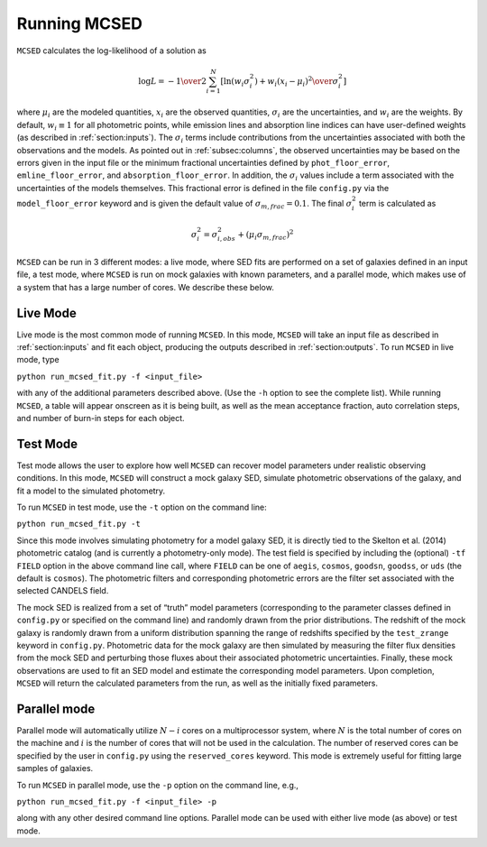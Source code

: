.. _sec:running-mcsed:

Running MCSED
=============

``MCSED`` calculates the log-likelihood of a solution as

.. math:: \log L = -{1 \over 2} \sum_{i=1}^N \left[ \ln \left( w_i \sigma_i^2 \right) +  { w_i \left( x_i - \mu_i \right)^2 \over \sigma_i^2} \right]

where :math:`\mu_i` are the modeled quantities, :math:`x_i` are the observed quantities,
:math:`\sigma_i` are the uncertainties, and :math:`w_i` are the weights.
By default, :math:`w_i \equiv 1` for all photometric points, while emission 
lines and absorption line indices can have user-defined weights
(as described in :ref:`section:inputs`). 
The :math:`\sigma_i` terms include contributions from the uncertainties associated 
with both the observations and the models. As pointed out in :ref:`subsec:columns`, 
the observed uncertainties may be based on the errors given in the input file 
or the minimum fractional uncertainties defined by ``phot_floor_error``,
``emline_floor_error``, and ``absorption_floor_error``. In addition, the
:math:`\sigma_i` values include a term associated with
the uncertainties of the models themselves. This fractional error is defined in the file
``config.py`` via the ``model_floor_error`` keyword and is given the 
default value of :math:`\sigma_{m,frac} = 0.1`. 
The final :math:`\sigma_i^2` term is calculated as

.. math:: \sigma_i^2 = \sigma_{i,obs}^2 + \left( \mu_i \sigma_{m,frac} \right)^2
  

``MCSED`` can be run in 3 different modes: a live mode, where SED fits
are performed on a set of galaxies defined in an input file, a test
mode, where ``MCSED`` is run on mock galaxies with known parameters, and
a parallel mode, which makes use of a system that has a large number of
cores. We describe these below.

.. _subsec:livemode:

Live Mode
---------

Live mode is the most common mode of running ``MCSED``. In this mode,
``MCSED`` will take an input file as described in
:ref:`section:inputs` and fit each object, producing
the outputs described in :ref:`section:outputs`. To
run ``MCSED`` in live mode, type

``python run_mcsed_fit.py -f <input_file>``

with any of the additional parameters described above. (Use the ``-h``
option to see the complete list). While running ``MCSED``, a table will
appear onscreen as it is being built, as well as the mean acceptance
fraction, auto correlation steps, and number of burn-in steps for each
object.

.. _subsec:testmode:

Test Mode
---------

Test mode allows the user to explore how well ``MCSED`` can recover
model parameters under realistic observing conditions. In this mode,
``MCSED`` will construct a mock galaxy SED, simulate photometric
observations of the galaxy, and fit a model to the simulated photometry.

To run ``MCSED`` in test mode, use the ``-t`` option on the command
line:

``python run_mcsed_fit.py -t``

Since this mode involves simulating photometry for a model galaxy SED,
it is directly tied to the Skelton et al. (2014) photometric catalog
(and is currently a photometry-only mode). The test field is specified
by including the (optional) ``-tf FIELD`` option in the above command
line call, where ``FIELD`` can be one of ``aegis``, ``cosmos``,
``goodsn``, ``goodss``, or ``uds`` (the default is ``cosmos``). The
photometric filters and corresponding photometric errors are the filter
set associated with the selected CANDELS field.

The mock SED is realized from a set of “truth” model parameters
(corresponding to the parameter classes defined in ``config.py`` or
specified on the command line) and randomly drawn from the prior
distributions. The redshift of the mock galaxy is randomly drawn from a
uniform distribution spanning the range of redshifts specified by the
``test_zrange`` keyword in ``config.py``. Photometric data for the mock
galaxy are then simulated by measuring the filter flux densities from
the mock SED and perturbing those fluxes about their associated
photometric uncertainties. Finally, these mock observations are used to
fit an SED model and estimate the corresponding model parameters. Upon
completion, ``MCSED`` will return the calculated parameters from the
run, as well as the initially fixed parameters.

.. _subsec:parallelmode:

Parallel mode
-------------

Parallel mode will automatically utilize :math:`N-i` cores on a
multiprocessor system, where :math:`N` is the total number of cores on
the machine and :math:`i` is the number of cores that will not be used
in the calculation. The number of reserved cores can be specified by the
user in ``config.py`` using the ``reserved_cores`` keyword. This mode is
extremely useful for fitting large samples of galaxies.

To run ``MCSED`` in parallel mode, use the ``-p`` option on the command
line, e.g.,

``python run_mcsed_fit.py -f <input_file> -p``

along with any other desired command line options. Parallel mode can be
used with either live mode (as above) or test mode.
